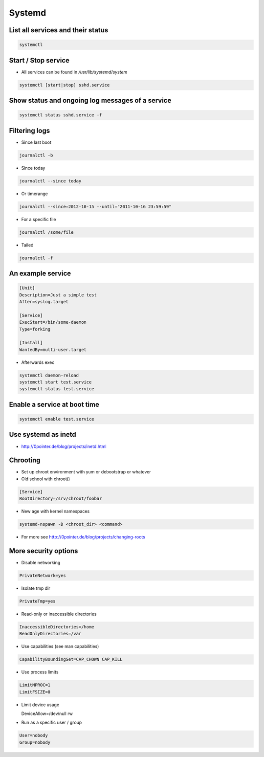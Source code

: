 #######
Systemd
#######

List all services and their status
==================================

.. code-block:: bash

  systemctl

Start / Stop service
====================

* All services can be found in `/usr/lib/systemd/system`

.. code-block:: bash

  systemctl [start|stop] sshd.service

Show status and ongoing log messages of a service
=================================================

.. code-block:: bash

  systemctl status sshd.service -f


Filtering logs
==============

* Since last boot

.. code-block:: bash

  journalctl -b


* Since today

.. code-block:: bash

  journalctl --since today

* Or timerange

.. code-block:: bash

  journalctl --since=2012-10-15 --until="2011-10-16 23:59:59"

* For a specific file

.. code-block:: bash

  journalctl /some/file


* Tailed

.. code-block:: bash

  journalctl -f


An example service
==================

.. code-block:: bash

  [Unit]
  Description=Just a simple test
  After=syslog.target

  [Service]
  ExecStart=/bin/some-daemon
  Type=forking

  [Install]
  WantedBy=multi-user.target

* Afterwards exec

.. code-block:: bash

  systemctl daemon-reload
  systemctl start test.service
  systemctl status test.service


Enable a service at boot time
=============================

.. code-block:: bash

  systemctl enable test.service


Use systemd as inetd
====================

* http://0pointer.de/blog/projects/inetd.html


Chrooting
=========

* Set up chroot environment with yum or debootstrap or whatever
* Old school with chroot()

.. code-block:: bash

  [Service]
  RootDirectory=/srv/chroot/foobar

* New age with kernel namespaces

.. code-block:: bash

  systemd-nspawn -D <chroot_dir> <command>

* For more see http://0pointer.de/blog/projects/changing-roots


More security options
======================

* Disable networking

.. code-block:: bash

  PrivateNetwork=yes

* Isolate tmp dir

.. code-block:: bash

  PrivateTmp=yes

* Read-only or inaccessible directories

.. code-block:: bash

  InaccessibleDirectories=/home
  ReadOnlyDirectories=/var

* Use capabilities (see man capabilities)

.. code-block:: bash

  CapabilityBoundingSet=CAP_CHOWN CAP_KILL

* Use process limits

.. code-block:: bash

  LimitNPROC=1
  LimitFSIZE=0

* Limit device usage

  DeviceAllow=/dev/null rw

* Run as a specific user / group

.. code-block:: bash

  User=nobody
  Group=nobody
